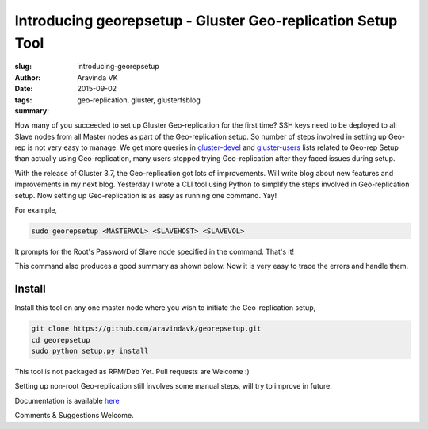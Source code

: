 Introducing georepsetup - Gluster Geo-replication Setup Tool
#############################################################

:slug: introducing-georepsetup
:author: Aravinda VK
:date: 2015-09-02
:tags: geo-replication, gluster, glusterfsblog
:summary: 

How many of you succeeded to set up Gluster Geo-replication for the first time? SSH keys need to be deployed to all Slave nodes from all Master nodes as part of the Geo-replication setup. So number of steps involved in setting up Geo-rep is not very easy to manage. We get more queries in `gluster-devel <http://www.gluster.org/mailman/listinfo/gluster-devel>`__ and `gluster-users <http://www.gluster.org/mailman/listinfo/gluster-users>`__ lists related to Geo-rep Setup than actually using Geo-replication, many users stopped trying Geo-replication after they faced issues during setup.

With the release of Gluster 3.7, the Geo-replication got lots of improvements. Will write blog about new features and improvements in my next blog. Yesterday I wrote a CLI tool using Python to simplify the steps involved in Geo-replication setup. Now setting up Geo-replication is as easy as running one command. Yay!

For example,

.. code-block:: bash

	sudo georepsetup <MASTERVOL> <SLAVEHOST> <SLAVEVOL>

It prompts for the Root's Password of Slave node specified in the command. That's it!

This command also produces a good summary as shown below. Now it is very easy to trace the errors and handle them.

.. image:: /images/georepsetup.png
   :alt: Summary


Install
-------
Install this tool on any one master node where you wish to initiate the Geo-replication setup,

.. code-block:: bash

	git clone https://github.com/aravindavk/georepsetup.git
	cd georepsetup
	sudo python setup.py install

This tool is not packaged as RPM/Deb Yet. Pull requests are Welcome :)

Setting up non-root Geo-replication still involves some manual steps, will try to improve in future.

Documentation is available `here <https://github.com/aravindavk/georepsetup/blob/master/README.md>`__

Comments & Suggestions Welcome.

